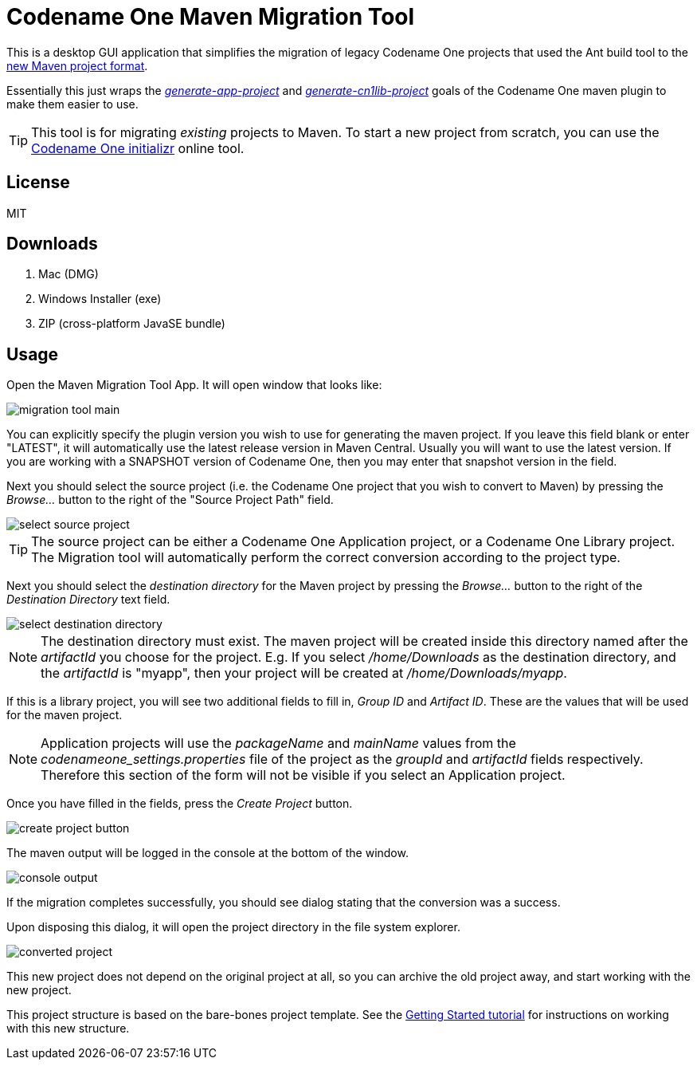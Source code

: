 = Codename One Maven Migration Tool

This is a desktop GUI application that simplifies the migration of legacy Codename One projects that used the Ant build tool to the https://www.codenameone.com/blog/moving-to-maven.html[new Maven project format].

Essentially this just wraps the _https://shannah.github.io/codenameone-maven-manual/#generate-app-project[generate-app-project]_ and _https://shannah.github.io/codenameone-maven-manual/#_generate_cn1lib_project_generate_cn1lib_project[generate-cn1lib-project]_ goals of the Codename One maven plugin to make them easier to use.

TIP: This tool is for migrating _existing_ projects to Maven.  To start a new project from scratch, you can use the https://start.codenameone.com[Codename One initializr] online tool.

== License

MIT

== Downloads

. Mac (DMG)
. Windows Installer (exe)
. ZIP (cross-platform JavaSE bundle)

== Usage

Open the Maven Migration Tool App.  It will open  window that looks like:

image::images/migration-tool-main.png[]

You can explicitly specify the plugin version you wish to use for generating the maven project.  If you leave this field blank or enter "LATEST", it will automatically use the latest release version in Maven Central.  Usually you will want to use the latest version.  If you are working with a SNAPSHOT version of Codename One, then you may enter that snapshot version in the field.

Next you should select the source project (i.e. the Codename One project that you wish to convert to Maven) by pressing the _Browse..._ button to the right of the "Source Project Path" field.

image::images/select-source-project.png[]

TIP: The source project can be either a Codename One Application project, or a Codename One Library project.  The Migration tool will automatically perform the correct conversion according to the project type.

Next you should select the _destination directory_ for the Maven project by pressing the _Browse..._ button to the right of the _Destination Directory_ text field.

image::images/select-destination-directory.png[]

NOTE: The destination directory must exist.  The maven project will be created inside this directory named after the _artifactId_ you choose for the project.  E.g. If you select _/home/Downloads_ as the destination directory, and the _artifactId_ is "myapp", then your project will be created at _/home/Downloads/myapp_.


If this is a library project, you will see two additional fields to fill in, _Group ID_ and _Artifact ID_.  These are the values that will be used for the maven project.

NOTE: Application projects will use the _packageName_ and _mainName_ values from the _codenameone_settings.properties_ file of the project as the _groupId_ and _artifactId_ fields respectively.  Therefore this section of the form will not be visible if you select an Application project.

Once you have filled in the fields, press the _Create Project_ button.

image::images/create-project-button.png[]

The maven output will be logged in the console at the bottom of the window.

image::images/console-output.png[]

If the migration completes successfully, you should see dialog stating that the conversion was a success.

Upon disposing this dialog, it will open the project directory in the file system explorer.

image::images/converted-project.png[]

This new project does not depend on the original project at all, so you can archive the old project away, and start working with the new project.

This project structure is based on the bare-bones project template.  See the https://shannah.github.io/cn1-maven-archetypes/cn1app-archetype-tutorial/getting-started.html#running[Getting Started tutorial] for instructions on working with this new structure.















